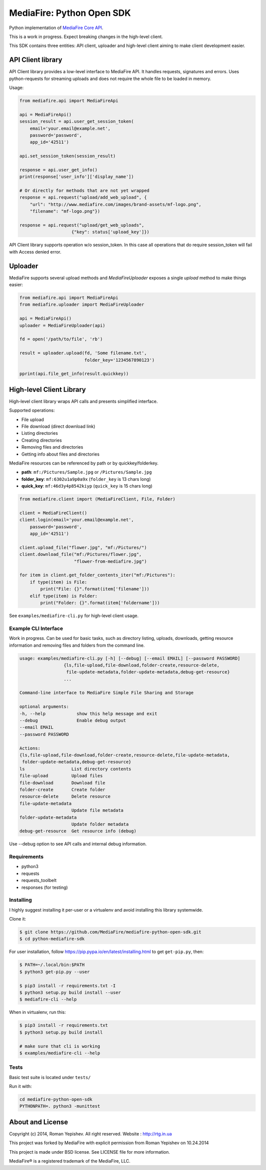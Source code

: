 **************************
MediaFire: Python Open SDK
**************************


Python implementation of `MediaFire Core API`_.

.. _MediaFire Core Api: http://www.mediafire.com/developers/core_api/

This is a work in progress. Expect breaking changes in the high-level client.

This SDK contains three entities: API client, uploader and high-level
client aiming to make client development easier.

==================
API Client library
==================

API Client library provides a low-level interface to MediaFire API. It handles
requests, signatures and errors. Uses python-requests for streaming uploads and
does not require the whole file to be loaded in memory.

Usage:

.. code-block:: python

    from mediafire.api import MediaFireApi

    api = MediaFireApi()
    session_result = api.user_get_session_token(
        email='your.email@example.net',
        password='password',
        app_id='42511')

    api.set_session_token(session_result)

    response = api.user_get_info()
    print(response['user_info']['display_name'])

    # Or directly for methods that are not yet wrapped
    response = api.request("upload/add_web_upload", {
        "url": "http://www.mediafire.com/images/brand-assets/mf-logo.png",
        "filename": "mf-logo.png"})

    response = api.request("upload/get_web_uploads",
                        {"key": status['upload_key']})


API Client library supports operation w/o session_token. In this case all
operations that do require session_token will fail with Access denied error.

========
Uploader
========

MediaFire supports several upload methods and `MediaFireUploader` exposes a
single `upload` method to make things easier:

.. code-block:: python

    from mediafire.api import MediaFireApi
    from mediafire.uploader import MediaFireUploader

    api = MediaFireApi()
    uploader = MediaFireUploader(api)

    fd = open('/path/to/file', 'rb')

    result = uploader.upload(fd, 'Some filename.txt',
                             folder_key='1234567890123')

    pprint(api.file_get_info(result.quickkey))

=========================
High-level Client Library
=========================

High-level client library wraps API calls and presents simplified interface.

Supported operations:

* File upload
* File download (direct download link)
* Listing directories
* Creating directories
* Removing files and directories
* Getting info about files and directories

MediaFire resources can be referenced by path or by quickkey/folderkey.

* **path**: ``mf:/Pictures/Sample.jpg`` or ``/Pictures/Sample.jpg``
* **folder_key**: ``mf:6302u1a9p0a9x`` (``folder_key`` is 13 chars long)
* **quick_key**: ``mf:46d3y4p8542kiyp`` (``quick_key`` is 15 chars long)

.. code-block:: python

    from mediafire.client import (MediaFireClient, File, Folder)

    client = MediaFireClient()
    client.login(email='your.email@example.net',
        password='password',
        app_id='42511')

    client.upload_file("flower.jpg", "mf:/Pictures/")
    client.download_file("mf:/Pictures/flower.jpg",
                         "flower-from-mediafire.jpg")

    for item in client.get_folder_contents_iter("mf:/Pictures"):
        if type(item) is File:
            print("File: {}".format(item['filename']))
        elif type(item) is Folder:
            print("Folder: {}".format(item['foldername']))

See ``examples/mediafire-cli.py`` for high-level client usage.

Example CLI Interface
---------------------

Work in progress. Can be used for basic tasks, such as directory listing,
uploads, downloads, getting resource information and removing files and folders
from the command line.

.. code-block:: text


        usage: examples/mediafire-cli.py [-h] [--debug] [--email EMAIL] [--password PASSWORD]
                         {ls,file-upload,file-download,folder-create,resource-delete,
                          file-update-metadata,folder-update-metadata,debug-get-resource}
                         ...

        Command-line interface to MediaFire Simple File Sharing and Storage

        optional arguments:
        -h, --help            show this help message and exit
        --debug               Enable debug output
        --email EMAIL
        --password PASSWORD

        Actions:
        {ls,file-upload,file-download,folder-create,resource-delete,file-update-metadata,
         folder-update-metadata,debug-get-resource}
        ls                  List directory contents
        file-upload         Upload files
        file-download       Download file
        folder-create       Create folder
        resource-delete     Delete resource
        file-update-metadata
                            Update file metadata
        folder-update-metadata
                            Update folder metadata
        debug-get-resource  Get resource info (debug)


Use --debug option to see API calls and internal debug information.

Requirements
------------

* python3
* requests
* requests\_toolbelt
* responses (for testing)

Installing
----------

I highly suggest installing it per-user or a virtualenv and avoid installing this library systemwide.

Clone it:

.. code-block:: bash

    $ git clone https://github.com/MediaFire/mediafire-python-open-sdk.git
    $ cd python-mediafire-sdk

For user installation, follow https://pip.pypa.io/en/latest/installing.html to get ``get-pip.py``, then:

.. code-block:: bash

    $ PATH=~/.local/bin:$PATH
    $ python3 get-pip.py --user

    $ pip3 install -r requirements.txt -I
    $ python3 setup.py build install --user
    $ mediafire-cli --help

When in virtualenv, run this:

.. code-block:: bash

    $ pip3 install -r requirements.txt
    $ python3 setup.py build install

    # make sure that cli is working
    $ examples/mediafire-cli --help

Tests
-----

Basic test suite is located under ``tests/``

Run it with:

.. code-block:: bash

    cd mediafire-python-open-sdk
    PYTHONPATH=. python3 -munittest

=================
About and License
=================

Copyright (c) 2014, Roman Yepishev. All right reserved. Website : http://rtg.in.ua

This project was forked by MediaFire with explicit permission from Roman Yepishev on 10.24.2014

This project is made under BSD license. See LICENSE file for more information.

MediaFire® is a registered trademark of the MediaFire, LLC.
